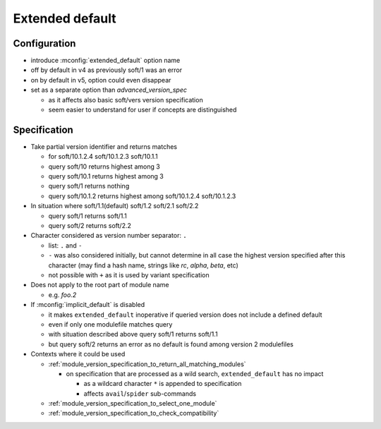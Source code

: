 .. _extended-default:

Extended default
================

Configuration
-------------

- introduce :mconfig:`extended_default` option name
- off by default in v4 as previously soft/1 was an error
- on by default in v5, option could even disappear
- set as a separate option than *advanced_version_spec*

  - as it affects also basic soft/vers version specification
  - seem easier to understand for user if concepts are distinguished

Specification
-------------

- Take partial version identifier and returns matches

  - for soft/10.1.2.4 soft/10.1.2.3 soft/10.1.1
  - query soft/10 returns highest among 3
  - query soft/10.1 returns highest among 3
  - query soft/1 returns nothing
  - query soft/10.1.2 returns highest among soft/10.1.2.4 soft/10.1.2.3

- In situation where soft/1.1(default) soft/1.2 soft/2.1 soft/2.2

  - query soft/1 returns soft/1.1
  - query soft/2 returns soft/2.2

- Character considered as version number separator: ``.``

  - list: ``.`` and ``-``
  - ``-`` was also considered initially, but cannot determine in all case the highest version specified after this character (may find a hash name, strings like *rc*, *alpha*, *beta*, etc)
  - not possible with ``+`` as it is used by variant specification

- Does not apply to the root part of module name

  - e.g. *foo.2*

- If :mconfig:`implicit_default` is disabled

  - it makes ``extended_default`` inoperative if queried version does not include a defined default
  - even if only one modulefile matches query
  - with situation described above query soft/1 returns soft/1.1
  - but query soft/2 returns an error as no default is found among version 2 modulefiles

- Contexts where it could be used

  - :ref:`module_version_specification_to_return_all_matching_modules`

    - on specification that are processed as a wild search, ``extended_default`` has no impact

      - as a wildcard character ``*`` is appended to specification
      - affects ``avail``/``spider`` sub-commands

  - :ref:`module_version_specification_to_select_one_module`
  - :ref:`module_version_specification_to_check_compatibility`

.. vim:set tabstop=2 shiftwidth=2 expandtab autoindent:
